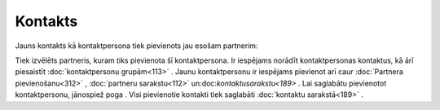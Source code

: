 .. 389 Kontakts************ 


Jauns kontakts kā kontaktpersona tiek pievienots jau esošam partnerim:



|images_ozols/25720.png|



Tiek izvēlēts partneris, kuram tiks pievienota šī kontaktpersona. Ir
iespējams norādīt kontaktpersonas kontaktus, kā ārī piesaistīt
:doc:`kontaktpersonu grupām<113>` . Jaunu kontaktpersonu ir iespējams
pievienot arī caur :doc:`Partnera pievienošanu<312>` , :doc:`partneru
sarakstu<112>` un:doc:`kontaktusarakstu<189>` . Lai saglabātu
pievienotot kontaktpersonu, jānospiež poga |images_ozols/25621.png| .
Visi pievienotie kontakti tiek saglabāti :doc:`kontaktu sarakstā<189>`
.

.. |images_ozols/25720.png| image:: images_ozols/25720.png
    :scale: 100%

.. |images_ozols/25621.png| image:: images_ozols/25621.png
    :scale: 100%

 